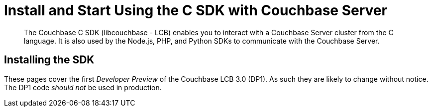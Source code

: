 = Install and Start Using the C SDK with Couchbase Server
:navtitle: Start Using the SDK

[abstract]
The Couchbase C SDK (libcouchbase - LCB) enables you to interact with a Couchbase Server cluster from the C language.
It is also used by the Node.js, PHP, and Python SDKs to communicate with the Couchbase Server.

== Installing the SDK

These pages cover the first _Developer Preview_ of the Couchbase LCB 3.0 (DP1).
As such they are likely to change without notice.
The DP1 code _should not_ be used in production.
